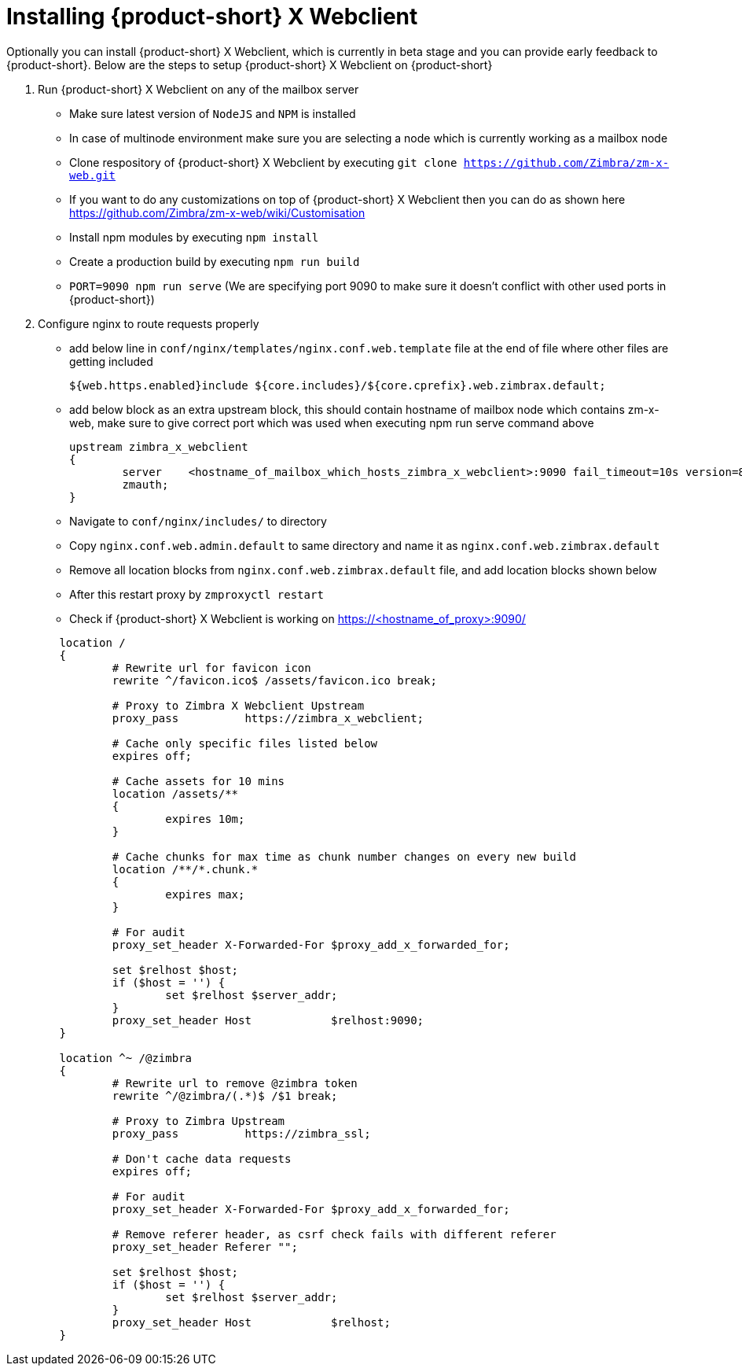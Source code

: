 = Installing {product-short} X Webclient

Optionally you can install {product-short} X Webclient, which is currently in beta stage and you can provide early feedback to {product-short}.
Below are the steps to setup {product-short} X Webclient on {product-short}

. Run {product-short} X Webclient on any of the mailbox server

	* Make sure latest version of `NodeJS` and `NPM` is installed
	* In case of multinode environment make sure you are selecting a node which is currently working as a mailbox node
	* Clone respository of {product-short} X Webclient by executing `git clone https://github.com/Zimbra/zm-x-web.git`
	* If you want to do any customizations on top of {product-short} X Webclient then you can do as shown here https://github.com/Zimbra/zm-x-web/wiki/Customisation
	* Install npm modules by executing `npm install`
	* Create a production build by executing `npm run build`
	* `PORT=9090 npm run serve` (We are specifying port 9090 to make sure it doesn't conflict with other used ports in {product-short})

. Configure nginx to route requests properly
	* add below line in `conf/nginx/templates/nginx.conf.web.template` file at the end of file where other files are getting included

	${web.https.enabled}include ${core.includes}/${core.cprefix}.web.zimbrax.default;

	* add below block as an extra upstream block, this should contain hostname of mailbox node which contains zm-x-web, make sure to give correct port which was used when executing npm run serve command above

	upstream zimbra_x_webclient
	{
		server    <hostname_of_mailbox_which_hosts_zimbra_x_webclient>:9090 fail_timeout=10s version=8.8.8_GA_1231;
		zmauth;
	}
	
	* Navigate to `conf/nginx/includes/` to directory
	* Copy `nginx.conf.web.admin.default` to same directory and name it as `nginx.conf.web.zimbrax.default`
	* Remove all location blocks from `nginx.conf.web.zimbrax.default` file, and add location blocks shown below
	* After this restart proxy by `zmproxyctl restart`
	* Check if {product-short} X Webclient is working on https://<hostname_of_proxy>:9090/

[source%nowrap,bash]
----
	location /
	{
		# Rewrite url for favicon icon
		rewrite ^/favicon.ico$ /assets/favicon.ico break;

		# Proxy to Zimbra X Webclient Upstream
		proxy_pass          https://zimbra_x_webclient;

		# Cache only specific files listed below
		expires off;

		# Cache assets for 10 mins
		location /assets/**
		{
			expires 10m;
		}

		# Cache chunks for max time as chunk number changes on every new build
		location /**/*.chunk.*
		{
			expires max;
		}

		# For audit
		proxy_set_header X-Forwarded-For $proxy_add_x_forwarded_for;

		set $relhost $host;
		if ($host = '') {
			set $relhost $server_addr;
		}
		proxy_set_header Host            $relhost:9090;
	}

	location ^~ /@zimbra
	{
		# Rewrite url to remove @zimbra token
		rewrite ^/@zimbra/(.*)$ /$1 break;

		# Proxy to Zimbra Upstream
		proxy_pass          https://zimbra_ssl;

		# Don't cache data requests
		expires off;

		# For audit
		proxy_set_header X-Forwarded-For $proxy_add_x_forwarded_for;

		# Remove referer header, as csrf check fails with different referer
		proxy_set_header Referer "";

		set $relhost $host;
		if ($host = '') {
			set $relhost $server_addr;
		}
		proxy_set_header Host            $relhost;
	}
----